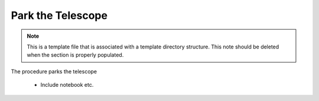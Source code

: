 ##################
Park the Telescope
##################

.. note::
    This is a template file that is associated with a template directory structure. This note should be deleted when the section is properly populated.

The procedure parks the telescope

 - Include notebook etc.
